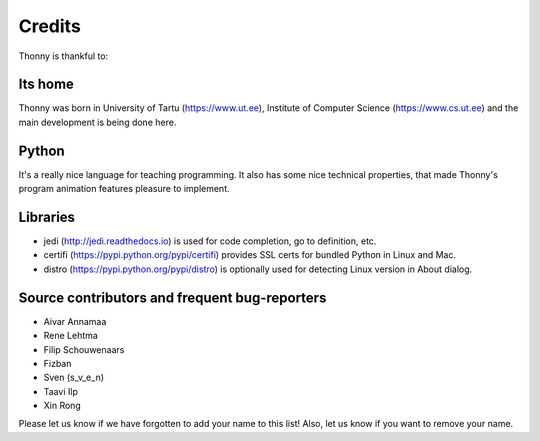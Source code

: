 =======
Credits
=======

Thonny is thankful to:

Its home
--------
Thonny was born in University of Tartu (https://www.ut.ee), Institute of Computer Science (https://www.cs.ut.ee) and the main development is being done here.

Python
------
It's a really nice language for teaching programming. It also has some nice technical properties, that made Thonny's program animation features pleasure to implement.

Libraries
--------------
* jedi (http://jedi.readthedocs.io) is used for code completion, go to definition, etc.
* certifi (https://pypi.python.org/pypi/certifi) provides SSL certs for bundled Python in Linux and Mac.
* distro (https://pypi.python.org/pypi/distro) is optionally used for detecting Linux version in About dialog. 

Source contributors and frequent bug-reporters
----------------------------------------------
* Aivar Annamaa
* Rene Lehtma
* Filip Schouwenaars
* Fizban
* Sven (s_v_e_n)
* Taavi Ilp
* Xin Rong

Please let us know if we have forgotten to add your name to this list! Also, let us know if you want to remove your name.
